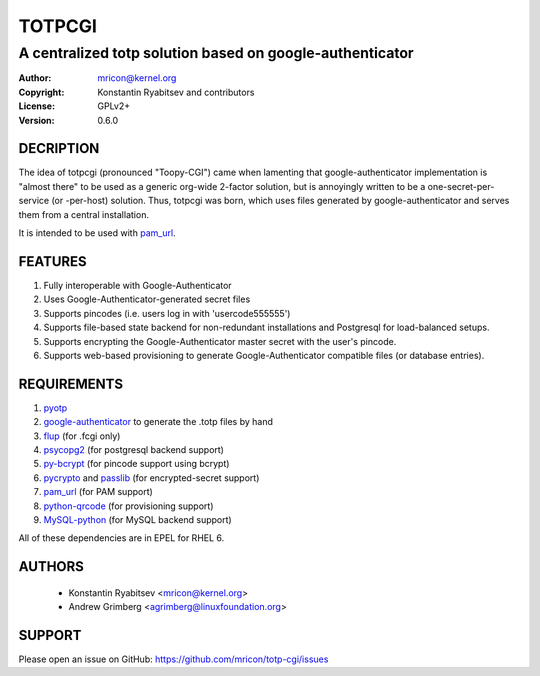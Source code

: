 TOTPCGI
=======
---------------------------------------------------------
A centralized totp solution based on google-authenticator
---------------------------------------------------------
.. image:: https://travis-ci.org/mricon/totp-cgi.svg?branch=master
   :target: https://travis-ci.org/mricon/totp-cgi
   :alt: Build Status

:Author:    mricon@kernel.org
:Copyright: Konstantin Ryabitsev and contributors
:License:   GPLv2+
:Version:   0.6.0

DECRIPTION
----------
The idea of totpcgi (pronounced "Toopy-CGI") came when lamenting that
google-authenticator implementation is "almost there" to be used as a
generic org-wide 2-factor solution, but is annoyingly written to be a
one-secret-per-service (or -per-host) solution. Thus, totpcgi was born,
which uses files generated by google-authenticator and serves them from
a central installation.

It is intended to be used with pam_url_.

.. _pam_url: https://fedorahosted.org/pam_url/

FEATURES
--------
1. Fully interoperable with Google-Authenticator
2. Uses Google-Authenticator-generated secret files
3. Supports pincodes (i.e. users log in with 'usercode555555')
4. Supports file-based state backend for non-redundant installations and
   Postgresql for load-balanced setups.
5. Supports encrypting the Google-Authenticator master secret with the
   user's pincode.
6. Supports web-based provisioning to generate Google-Authenticator
   compatible files (or database entries).

REQUIREMENTS
------------
1. pyotp_
2. google-authenticator_ to generate the .totp files by hand
3. flup_ (for .fcgi only)
4. psycopg2_ (for postgresql backend support)
5. py-bcrypt_ (for pincode support using bcrypt)
6. pycrypto_ and passlib_ (for encrypted-secret support)
7. pam_url_ (for PAM support)
8. python-qrcode_ (for provisioning support)
9. MySQL-python_ (for MySQL backend support)

All of these dependencies are in EPEL for RHEL 6.

.. _pyotp: https://github.com/nathforge/pyotp
.. _google-authenticator: https://code.google.com/p/google-authenticator/
.. _flup: http://trac.saddi.com/flup
.. _psycopg2: http://initd.org/psycopg/
.. _py-bcrypt: https://code.google.com/p/py-bcrypt/
.. _pycrypto: https://www.dlitz.net/software/pycrypto/
.. _passlib: https://code.google.com/p/passlib/
.. _python-qrcode: https://github.com/lincolnloop/python-qrcode
.. _MySQL-python: http://sourceforge.net/projects/mysql-python/

AUTHORS
-------
  * Konstantin Ryabitsev <mricon@kernel.org>
  * Andrew Grimberg <agrimberg@linuxfoundation.org>

SUPPORT
-------
Please open an issue on GitHub: https://github.com/mricon/totp-cgi/issues
